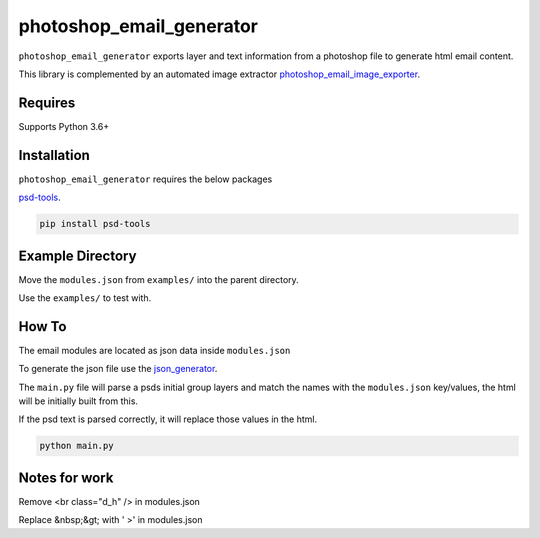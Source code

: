 photoshop_email_generator
=========================

``photoshop_email_generator`` exports layer and text information from a photoshop file to generate html email content.

This library is complemented by an automated image extractor `photoshop_email_image_exporter
<https://github.com/Constuelo/photoshop_email_image_exporter>`_.


Requires
------------
Supports Python 3.6+


Installation
------------
``photoshop_email_generator`` requires the below packages

`psd-tools
<https://github.com/psd-tools/psd-tools>`_.

.. code-block:: bash

    pip install psd-tools



Example Directory
-----------------
Move the ``modules.json`` from ``examples/`` into the parent directory.

Use the ``examples/`` to test with.


How To
------
The email modules are located as json data inside ``modules.json``

To generate the json file use the `json_generator
<https://github.com/Constuelo/json_generator>`_.

The ``main.py`` file will parse a psds initial group layers and match the names with the ``modules.json`` key/values, the html will be initially built from this.

If the psd text is parsed correctly, it will replace those values in the html.

.. code-block:: bash

   python main.py


Notes for work
--------------
Remove <br class="d_h" /> in modules.json

Replace &nbsp;&gt; with ' >' in modules.json

